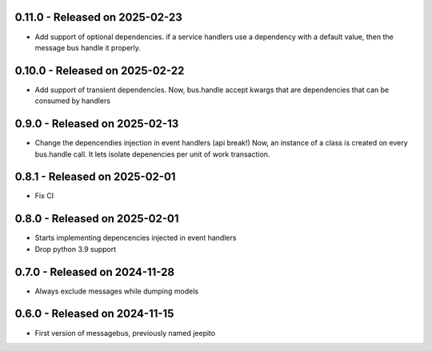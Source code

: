 0.11.0  - Released on 2025-02-23
--------------------------------
* Add support of optional dependencies.
  if a service handlers use a dependency with a default value,
  then the message bus handle it properly.

0.10.0  - Released on 2025-02-22
--------------------------------
* Add support of transient dependencies.
  Now, bus.handle accept kwargs that are dependencies that can
  be consumed by handlers

0.9.0  - Released on 2025-02-13
-------------------------------
* Change the depencendies injection in event handlers (api break!)
  Now, an instance of a class is created on every bus.handle call.
  It lets isolate depenencies per unit of work transaction.

0.8.1  - Released on 2025-02-01
-------------------------------
* Fix CI 

0.8.0  - Released on 2025-02-01
-------------------------------
* Starts implementing depencencies injected in event handlers
* Drop python 3.9 support

0.7.0  - Released on 2024-11-28
-------------------------------
* Always exclude messages while dumping models

0.6.0  - Released on 2024-11-15
-------------------------------
* First version of messagebus, previously named jeepito
